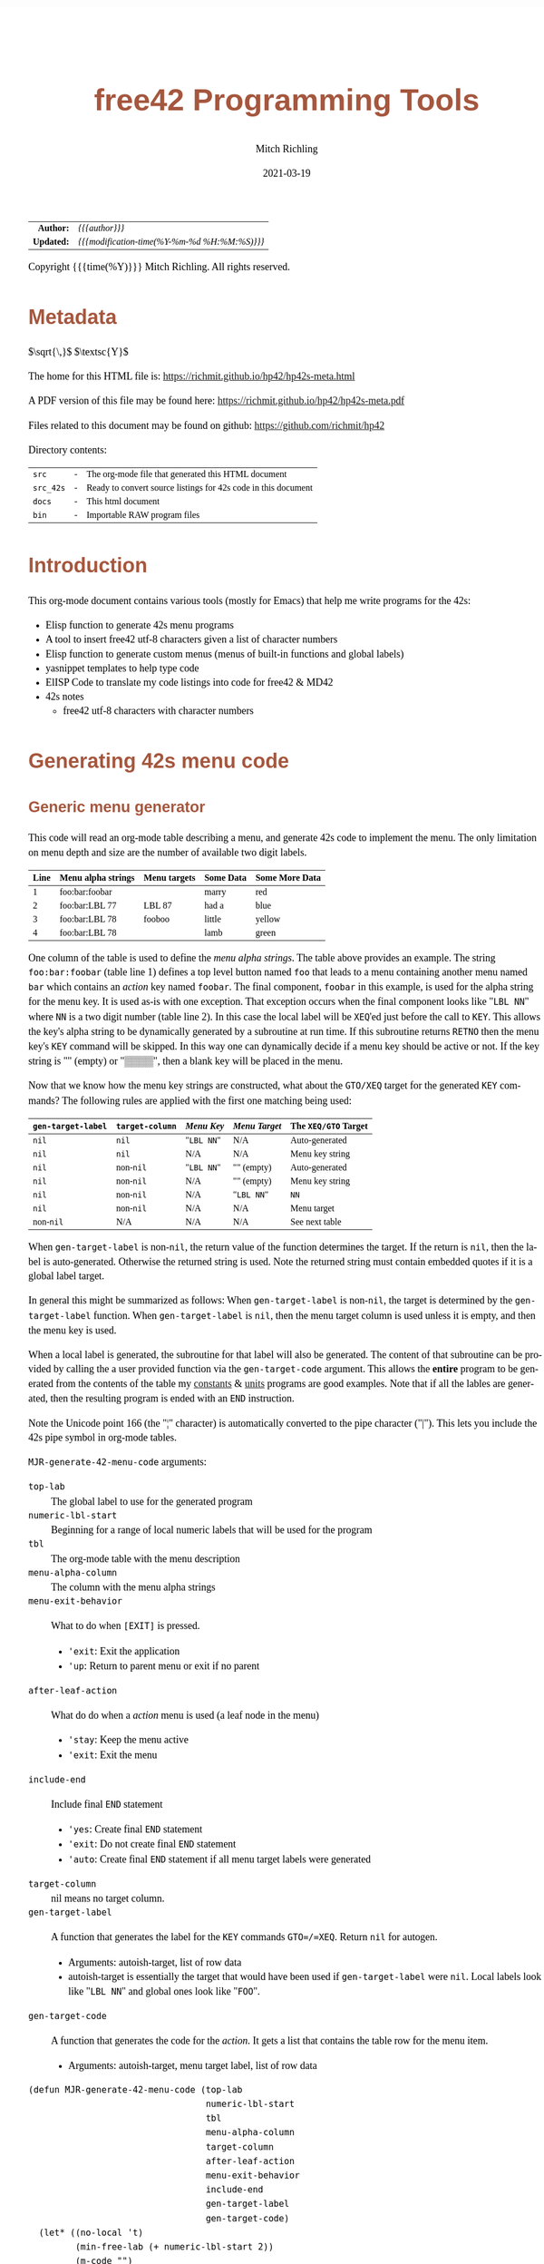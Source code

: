 # -*- Mode:Org; Coding:utf-8; fill-column:158 -*-
#+TITLE:       free42 Programming Tools
#+AUTHOR:      Mitch Richling
#+EMAIL:       http://www.mitchr.me/
#+DATE:        2021-03-19
#+DESCRIPTION: Random stuff to assist with free42/hp-42s/DM42 programing
#+LANGUAGE:    en
#+OPTIONS:     num:t toc:nil \n:nil @:t ::t |:t ^:nil -:t f:t *:t <:t skip:nil d:nil todo:t pri:nil H:5 p:t author:t html-scripts:nil
#+HTML_HEAD: <style>body { width: 95%; margin: 2% auto; font-size: 18px; line-height: 1.4em; font-family: Georgia, serif; color: black; background-color: white; }</style>
#+HTML_HEAD: <style>body { min-width: 500px; max-width: 1024px; }</style>
#+HTML_HEAD: <style>h1,h2,h3,h4,h5,h6 { color: #A5573E; line-height: 1em; font-family: Helvetica, sans-serif; }</style>
#+HTML_HEAD: <style>h1,h2,h3 { line-height: 1.4em; }</style>
#+HTML_HEAD: <style>h1.title { font-size: 3em; }</style>
#+HTML_HEAD: <style>h4,h5,h6 { font-size: 1em; }</style>
#+HTML_HEAD: <style>.org-src-container { border: 1px solid #ccc; box-shadow: 3px 3px 3px #eee; font-family: Lucida Console, monospace; font-size: 80%; margin: 0px; padding: 0px 0px; position: relative; }</style>
#+HTML_HEAD: <style>.org-src-container>pre { line-height: 1.2em; padding-top: 1.5em; margin: 0.5em; background-color: #404040; color: white; overflow: auto; }</style>
#+HTML_HEAD: <style>.org-src-container>pre:before { display: block; position: absolute; background-color: #b3b3b3; top: 0; right: 0; padding: 0 0.2em 0 0.4em; border-bottom-left-radius: 8px; border: 0; color: white; font-size: 100%; font-family: Helvetica, sans-serif;}</style>
#+HTML_HEAD: <style>pre.example { white-space: pre-wrap; white-space: -moz-pre-wrap; white-space: -o-pre-wrap; font-family: Lucida Console, monospace; font-size: 80%; background: #404040; color: white; display: block; padding: 0em; border: 2px solid black; }</style>
#+HTML_LINK_HOME: https://www.mitchr.me/
#+HTML_LINK_UP: https://richmit.github.io/hp42/
#+EXPORT_FILE_NAME: ../docs/hp42s-meta
#+LATEX_HEADER: \usepackage{extsizes} 
#+LATEX_HEADER: \usepackage[landscape,margin=0.5in]{geometry}
#+LATEX_HEADER: \usepackage{mathabx}
#+LATEX_HEADER: \usepackage{boisik}
#+LATEX_CLASS_OPTIONS: [letterpaper, 8pt]
#+LATEX_HEADER: \usepackage[utf8]{inputenc}
#+LATEX_HEADER: \DeclareUnicodeCharacter{028F}{\textsc{Y}}
#+LATEX_HEADER: \DeclareUnicodeCharacter{03A3}{$\Sigma$}
#+LATEX_HEADER: \DeclareUnicodeCharacter{03BC}{$\mu$}
#+LATEX_HEADER: \DeclareUnicodeCharacter{03C0}{\pi}
#+LATEX_HEADER: \DeclareUnicodeCharacter{1D07}{$\bagmember$}
#+LATEX_HEADER: \DeclareUnicodeCharacter{21B5}{$\dlsh$}
#+LATEX_HEADER: \DeclareUnicodeCharacter{221A}{\makebox[.5em]{$\sqrt{}$}}
#+LATEX_HEADER: \DeclareUnicodeCharacter{2221}{$\measuredangle$}
#+LATEX_HEADER: \DeclareUnicodeCharacter{222B}{$\int$}
#+LATEX_HEADER: \DeclareUnicodeCharacter{2260}{$\neq$}
#+LATEX_HEADER: \DeclareUnicodeCharacter{2264}{$\leq$}
#+LATEX_HEADER: \DeclareUnicodeCharacter{2265}{$\geq$}
#+LATEX_HEADER: \DeclareUnicodeCharacter{251C}{$\vdash$}
#+LATEX_HEADER: \DeclareUnicodeCharacter{2592}{$\square$}
#+LATEX_HEADER: \DeclareUnicodeCharacter{25B8}{$\blacktriangleright$}

#+ATTR_HTML: :border 2 solid #ccc :frame hsides :align center
|        <r> | <l>                                          |
|  *Author:* | /{{{author}}}/                               |
| *Updated:* | /{{{modification-time(%Y-%m-%d %H:%M:%S)}}}/ |
#+ATTR_HTML: :align center
Copyright {{{time(%Y)}}} Mitch Richling. All rights reserved.

#+TOC: headlines 5

#        #         #         #         #         #         #         #         #         #         #         #         #         #         #         #         #         #
#   00   #    10   #    20   #    30   #    40   #    50   #    60   #    70   #    80   #    90   #   100   #   110   #   120   #   130   #   140   #   150   #   160   #
# 234567890123456789012345678901234567890123456789012345678901234567890123456789012345678901234567890123456789012345678901234567890123456789012345678901234567890123456789
#        #         #         #         #         #         #         #         #         #         #         #         #         #         #         #         #         #
#        #         #         #         #         #         #         #         #         #         #         #         #         #         #         #         #         #

* Metadata

$\sqrt{\,}$
$\textsc{Y}$

The home for this HTML file is: https://richmit.github.io/hp42/hp42s-meta.html

A PDF version of this file may be found here: https://richmit.github.io/hp42/hp42s-meta.pdf

Files related to this document may be found on github: https://github.com/richmit/hp42

Directory contents:
#+ATTR_HTML: :border 0 :frame none :rules none :align center
   | =src=     | - | The org-mode file that generated this HTML document            |
   | =src_42s= | - | Ready to convert source listings for 42s code in this document |
   | =docs=    | - | This html document                                             |
   | =bin=     | - | Importable RAW program files                                   |

* Introduction
:PROPERTIES:
:CUSTOM_ID: introduction
:END:

This org-mode document contains various tools (mostly for Emacs) that help me write programs for the 42s:

   - Elisp function to generate 42s menu programs
   - A tool to insert free42 utf-8 characters given a list of character numbers
   - Elisp function to generate custom menus (menus of built-in functions and global labels)
   - yasnippet templates to help type code
   - ElISP Code to translate my code listings into code for free42 & MD42
   - 42s notes
     - free42 utf-8 characters with character numbers

* Generating 42s menu code
:PROPERTIES:
:CUSTOM_ID: menu-gen
:END:

** Generic menu generator

This code will read an org-mode table describing a menu, and generate 42s code to implement the menu.  The only limitation on menu depth and size are the
number of available two digit labels.  

#+ATTR_HTML: :align center
| Line | Menu alpha strings | Menu targets | Some Data | Some More Data |
|------+--------------------+--------------+-----------+----------------|
|    1 | foo:bar:foobar     |              | marry     | red            |
|    2 | foo:bar:LBL 77     | LBL 87       | had a     | blue           |
|    3 | foo:bar:LBL 78     | fooboo       | little    | yellow         |
|    4 | foo:bar:LBL 78     |              | lamb      | green          |


One column of the table is used to define the /menu alpha strings/. The table above provides an example.  The string =foo:bar:foobar= (table line 1)
defines a top level button named =foo= that leads to a menu containing another menu named =bar= which contains an /action/ key named =foobar=.  The final
component, =foobar= in this example, is used for the alpha string for the menu key.  It is used as-is with one exception.  That exception occurs when the
final component looks like "=LBL NN=" where =NN= is a two digit number (table line 2).  In this case the local label will be =XEQ='ed just before the call to
=KEY=.  This allows the key's alpha string to be dynamically generated by a subroutine at run time.  If this subroutine returns =RETNO= then the menu key's
=KEY= command will be skipped.  In this way one can dynamically decide if a menu key should be active or not.  If the key string is "" (empty) or "▒▒▒▒", then
a blank key will be placed in the menu.

Now that we know how the menu key strings are constructed, what about the =GTO/XEQ= target for the generated =KEY= commands?  The following
rules are applied with the first one matching being used:

#+ATTR_HTML: :align center
|--------------------+-----------------+------------+---------------+----------------------|
| =gen-target-label= | =target-column= | /Menu Key/ | /Menu Target/ | The =XEQ/GTO= Target |
|--------------------+-----------------+------------+---------------+----------------------|
| =nil=              | =nil=           | "=LBL NN=" | N/A           | Auto-generated       |
| =nil=              | =nil=           | N/A        | N/A           | Menu key string      |
|--------------------+-----------------+------------+---------------+----------------------|
| =nil=              | non-=nil=       | "=LBL NN=" | "" (empty)    | Auto-generated       |
| =nil=              | non-=nil=       | N/A        | "" (empty)    | Menu key string      |
| =nil=              | non-=nil=       | N/A        | "=LBL NN="    | =NN=                 |
| =nil=              | non-=nil=       | N/A        | N/A           | Menu target          |
|--------------------+-----------------+------------+---------------+----------------------|
| non-=nil=          | N/A             | N/A        | N/A           | See next table       |
|--------------------+-----------------+------------+---------------+----------------------|

When =gen-target-label= is non-=nil=, the return value of the function determines the target.  If the return is =nil=, then the label is auto-generated.
Otherwise the returned string is used.  Note the returned string must contain embedded quotes if it is a global label target.

In general this might be summarized as follows: When =gen-target-label= is non-=nil=, the target is determined by the =gen-target-label= function.  When
=gen-target-label= is =nil=, then the menu target column is used unless it is empty, and then the menu key is used.

When a local label is generated, the subroutine for that label will also be generated.  The content of that subroutine can be provided by calling the a user
provided function via the =gen-target-code= argument.  This allows the *entire* program to be generated from the contents of the table my [[https://richmit.github.io/hp42/cons.html][constants]] & [[https://richmit.github.io/hp42/unit.html][units]]
programs are good examples.  Note that if all the lables are generated, then the resulting program is ended with an =END= instruction.  

# This
# mode of operation supports an "litterate programming" methodology where one can /tangle/ code blocks in the org-document together to produce a complete
# program.

Note the Unicode point 166 (the "¦" character) is automatically converted to the pipe character ("|").  This lets you include the 42s pipe symbol in org-mode
tables.

=MJR-generate-42-menu-code= arguments:
 - =top-lab=                 :: The global label to use for the generated program
 - =numeric-lbl-start=       :: Beginning for a range of local numeric labels that will be used for the program
 - =tbl=                     :: The org-mode table with the menu description
 - =menu-alpha-column=                     :: The column with the menu alpha strings
 - =menu-exit-behavior=      :: What to do when =[EXIT]= is pressed.
    - ='exit=: Exit the application
    - ='up=: Return to parent menu or exit if no parent
 - =after-leaf-action=       :: What do do when a /action/ menu is used (a leaf node in the menu)
    - ='stay=: Keep the menu active
    - ='exit=: Exit the menu
 - =include-end=       :: Include final =END= statement
    - ='yes=: Create final =END= statement
    - ='exit=: Do not create final =END= statement
    - ='auto=: Create final =END= statement if all menu target labels were generated
 - =target-column=           :: nil means no target column.  
 - =gen-target-label=        :: A function that generates the label for the =KEY= commands =GTO=/=XEQ=.  Return =nil= for autogen.
   - Arguments: autoish-target, list of row data
   - autoish-target is essentially the target that would have been used if =gen-target-label= were =nil=.  Local labels look like "=LBL NN=" and global ones look like "=FOO=".
 - =gen-target-code=         :: A function that generates the code for the /action/.  It gets a list that contains the table row for the menu item.
   - Arguments: autoish-target, menu target label, list of row data

#+BEGIN_SRC elisp :results silent
(defun MJR-generate-42-menu-code (top-lab 
                                  numeric-lbl-start
                                  tbl
                                  menu-alpha-column
                                  target-column
                                  after-leaf-action
                                  menu-exit-behavior
                                  include-end
                                  gen-target-label
                                  gen-target-code)
  (let* ((no-local 't)
         (min-free-lab (+ numeric-lbl-start 2))
         (m-code "")
         (x-code ""))
    (cl-labels ((add-m-code (a) (setq m-code (concat m-code a "\n")))
                (add-x-code (a) (setq x-code (concat x-code a "\n")))
                (prc-mnu (menu)
                         (if (or (not (listp menu))
                                 (null (cdr menu)))
                             menu
                             (mapcar #'prc-mnu
                                     (append (list (car menu))
                                             (reverse
                                              (cl-reduce
                                               (lambda (result cur-elt)
                                                 (let ((last-elt (cl-first result)))
                                                   (if (and (listp last-elt)
                                                            (cdr last-elt)
                                                            (cdr cur-elt)
                                                            (string-equal (cl-first last-elt) (cl-first cur-elt)))
                                                       (progn (nconc (cl-first result) (list (cdr cur-elt)))
                                                              result)
                                                       (if (cdr cur-elt)
                                                           (append (list (list (cl-first cur-elt) (cdr cur-elt)))
                                                                   result)
                                                           (append (list (cl-first cur-elt))  result)))))
                                               (cdr menu)
                                               :initial-value ()))))))
                (gen-mnu (parent-lbl lbl menu)
                         (let* ((num-menu-keys (1- (length menu)))
                                (num-menu-page (ceiling (/ num-menu-keys 6.0)))
                                (page-labs     (cl-loop repeat num-menu-page
                                                        for i = lbl then min-free-lab
                                                        collect i
                                                        when (not (= i lbl))
                                                        do (cl-incf min-free-lab)))
                                (rec-key-labs     nil)
                                (rec-pag-labs     nil))
                           (if (= parent-lbl numeric-lbl-start)
                               (add-m-code (format "LBL \"%s\"" (cl-first menu))))
                           (cl-loop for mkey-elt in (cdr menu)
                                    for mkey-num from 0
                                    for page-num = (truncate (/ mkey-num 6))
                                    for page-key = (mod mkey-num 6)
                                    for mkey-str = (if (vectorp mkey-elt) (aref mkey-elt 0) (cl-first mkey-elt))
                                    for is-leaf  = (vectorp mkey-elt)
                                    for auto-trg = (and is-leaf 
                                                        (or (if target-column 
                                                                (let ((tmp (nth target-column (aref mkey-elt 1))))
                                                                  (if (not (string-empty-p tmp))
                                                                      tmp)))
                                                            (if (not (string-match-p "^LBL [0-9][0-9]$" mkey-str))
                                                                mkey-str)
                                                            ""))
                                    for mkey-trg = (and is-leaf
                                                        (if gen-target-label
                                                            (funcall gen-target-label auto-trg (aref mkey-elt 1))
                                                            (and (not (string-empty-p auto-trg))
                                                                 (if (string-match-p "^LBL [0-9][0-9]$" auto-trg)
                                                                     (substring auto-trg 4)
                                                                     (format "\"%s\"" auto-trg)))))
                                    ;;do (print (format "mkey-str: %s    auto-trg: %s    mkey-trg: %s" mkey-str auto-trg mkey-trg))
                                    when (= page-key 0)
                                    do (progn (add-m-code (format "LBL %02d            @@@@ Page %d of menu %s"
                                                                   (nth page-num page-labs)
                                                                   (1+ page-num)
                                                                   (cl-first menu)))
                                              (add-m-code "CLMENU"))
                                    when (not (or (string-empty-p mkey-str) (string-equal mkey-str "▒▒▒▒")))
                                    do (progn (if (string-match-p "^LBL [0-9][0-9]$" mkey-str)
                                                  (progn (add-m-code (format "XEQ %s" (substring mkey-str 4)))
                                                         (setq no-local nil))
                                                  (add-m-code (format "\"%s\"" mkey-str)))
                                              (if (or (not is-leaf) (not mkey-trg))
                                                  (add-m-code (format "KEY %d %s %02d" 
                                                                       (1+ page-key) 
                                                                       (if is-leaf "XEQ" "GTO") 
                                                                       min-free-lab))
                                                  (progn 
                                                    (add-m-code (format "KEY %d XEQ %s" (1+ page-key) mkey-trg))
                                                    (setq no-local nil)))
                                              (if (and (not mkey-trg) is-leaf)
                                                  (progn (add-x-code (format 
                                                                      "LBL %02d    @@@@ Action for menu key %s" 
                                                                      min-free-lab
                                                                      mkey-str))
                                                         (if gen-target-code 
                                                             (add-x-code (funcall gen-target-code
                                                                                  auto-trg 
                                                                                  mkey-trg
                                                                                  (aref mkey-elt 1)))
                                                             (add-x-code (format "@@@@ TODO: Code for %s!" 
                                                                                  mkey-str)))
                                                         (add-x-code "RTN")))
                                              (push min-free-lab rec-key-labs)
                                              (if (not mkey-trg)
                                                  (cl-incf min-free-lab))
                                              (push (nth page-num page-labs) rec-pag-labs))
                                    when (or (= page-key 5) (= mkey-num (1- num-menu-keys)))
                                    do (progn (if (< 1 num-menu-page)
                                                  (progn (add-m-code (format "KEY 7 GTO %02d" 
                                                                              (nth (mod (1- page-num) 
                                                                                        num-menu-page) 
                                                                                   page-labs)))
                                                         (add-m-code (format "KEY 8 GTO %02d"
                                                                              (nth (mod (1+ page-num) 
                                                                                        num-menu-page) 
                                                                                   page-labs)))))
                                              (if (string-equal menu-exit-behavior "up")
                                                  (add-m-code (format "KEY 9 GTO %02d" parent-lbl))
                                                  (add-m-code (format "KEY 9 GTO %02d" 0)))
                                              (add-m-code "MENU")
                                              (add-m-code "STOP")
                                              (if (string-equal after-leaf-action "stay")
                                                  (add-m-code (format "GTO %02d" (nth page-num page-labs)))
                                                  (add-m-code (format "GTO %02d" 0)))))
                           (cl-loop for mkey-elt in (cdr menu)
                                    for m-lab in (reverse rec-key-labs)
                                    for p-lab in (reverse rec-pag-labs)
                                    when (listp mkey-elt)
                                    do (gen-mnu p-lab m-lab mkey-elt)))))
      (gen-mnu numeric-lbl-start 
               (1+ numeric-lbl-start)
               (prc-mnu (append (list top-lab) (cl-loop for row in tbl
                                                        for row-strs = (mapcar (lambda (x) (replace-regexp-in-string "¦" "|" (format "%s" x)  't 't)) 
                                                                               row)
                                                        for n from 0
                                                        for menu-parts = (split-string 
                                                                          (nth menu-alpha-column row-strs) 
                                                                          ":")
                                                        do (setf (car (last menu-parts))
                                                                 (vector (car (last menu-parts)) row-strs))
                                                        collect menu-parts))))
      (add-m-code (format "LBL %02d @@@@ Application Exit" numeric-lbl-start))
      (add-m-code "EXITALL")
      (add-m-code "RTN") 
      (if (< 100 min-free-lab)
          (error "ERROR: Too many local labels: %d" min-free-lab)))
    (princ (format "%s (ref:%s)\n" (make-string 80 ?@)  top-lab))
    (princ (format "@@@@ DSC: Auto-generated menu program\n"))
    (princ m-code)
    (princ x-code)
    (princ (format "@@@@ Free labels start at: %d\n" min-free-lab))
    (if (or (string-equal include-end "yes") (and (string-equal include-end "auto") no-local))
        (princ "END"))))
#+END_SRC

** For CUSTOM-type Menus

These functions are useful for CUSTOM-type menus -- that is menus that call other programs or built in functions.  I use this as a way to add hierarchy to the
built in CUSTOM menu.  Example:

#+ATTR_HTML: :align center
| Menu   | Prog |
|--------+------|
| LN     |      |
| log    | LOG  |
| MYPROG |      |

In the first line "=LN=" is the menu name and function called.  In the second line "=log=" is the menu name, and "=LOG=" is the function called.  In the third
line "=MYPROG=" is the name of a program -- the code below figures out if a thing is a built in function or a program and uses =XEQ= for programs.  Note that
I may have missed a built in function, so you may have to add one to the list. ;)

If the menu is of the for "LBL NN", then it will be =XEQ='ed to get the menu label.  If the prog is of the form "LBL NN", then it will be =XEQ='ed directly.
If any menu or prog is a label, then an =END= will not be generated at the end of the listing -- this allows one to put the local subroutines later in
the org-mode file and the whole thing will then be tangled together into one program.

#+BEGIN_SRC elisp :results silent
(defun MJR-is-42-builtin (astring) (cl-position astring 
                                                '("%" "%CH" "+" "+/-" "-" "1/X" "10↑X" "ABS" "ACOS" "ACOSH" "ADV" "AGRAPH" "AIP" "ALENG" "ALL" "ALLΣ" "AND" "AOFF" "AON"
                                                  "ARCL" "AROT" "ASHF" "ASIN" "ASINH" "ASSIGN" "ASTO" "ATAN" "ATANH" "ATOX" "AVIEW" "BASE+" "BASE+/-" "BASE-" "BASE×"
                                                  "BASE÷" "BEEP" "BEST" "BINM" "BIT?"  "BIT?"  "CF" "CLA" "CLD" "CLKEYS" "CLLCD" "CLMENU" "CLP" "CLRG" "CLST" "CLV"
                                                  "CLX" "CLΣ" "COMB" "COMPLEX" "CORR" "COS" "COSH" "CPX?"  "CPXRES" "CROSS" "CUSTOM" "DECM" "DEG" "DELAY" "DELR"
                                                  "DET" "DIM" "DIM?"  "DOT" "DSE" "EDIT" "EDITN" "END" "ENG" "ENTER" "EXITALL" "EXPF" "E↑X" "E↑X-1" "FC?"  "FC?C"
                                                  "FCSTX" "FCSTY" "FIX" "FNRM" "FP" "FS?"  "FS?C" "FUNC" "GAMMA" "GETKEY" "GETM" "GRAD" "GROW" "GTO" "HEXM" "HMS+"
                                                  "HMS-" "I+" "I-" "INDEX" "INPUT" "INSR" "INTEG" "INVRT" "IP" "ISG" "J+" "J-" "KEY" "KEYASN" "L4STK" "LASTX" "LBL"
                                                  "LCLBL" "LINF" "LINΣ" "LN" "LN1+X" "LOG" "LOGF" "LSTO" "MAN" "MAT?"  "MEAN" "MENU" "MOD" "MVAR" "N!"  "NEWMAT"
                                                  "NOP" "NORM" "NOT" "OCTM" "OFF" "OLD" "ON" "OR" "PERM" "PGMINT" "PGMSLV" "PIXEL" "POLAR" "POSA" "PRA" "PRLCD"
                                                  "PROFF" "PROMPT" "PRON" "PRSTK" "PRUSR" "PRV" "PRX" "PRΣ" "PSE" "PUTM" "PWRF" "R<>R" "RAD" "RAN" "RCL" "RCL+"
                                                  "RCL-" "RCLEL" "RCLIJ" "RCL×" "RCL÷" "RDX," "RDX."  "REAL?"  "REALRES" "RECT" "RND" "RNRM" "ROTXY" "RSUM" "RTN"
                                                  "RTNERR" "RTNYES" "RTNNO" "R↑" "R↓" "SCI" "SDEV" "SEED" "SF" "SIGN" "SIN" "SINH" "SIZE" "SLOPE" "SOLVE" "SQRT"
                                                  "STO" "STO+" "STO-" "STOEL" "STOIJ" "STOP" "STO×" "STO÷" "STR?"  "SUM" "TAN" "TANH" "TONE" "TRACE" "TRANS" "UVEC"
                                                  "VARMENU" "VIEW" "WMEAN" "WRAP" "WSIZE?"  "X<0?"  "X<>" "X<>Y" "X<Y?"  "X=0?"  "X=Y?"  "X>0?"  "X>Y?"  "XEQ" "XTOA"
                                                  "X↑2" "X≠0?"  "X≠Y?"  "X≤0?"  "X≤Y?"  "X≥0?"  "X≥Y?"  "X≥Y?"  "YINT" "Y↑X" "[FIND]" "[MAX]" "[MIN]" "×" "÷" "Σ+"
                                                  "Σ-" "ΣREG" "ΣREG?"  "←" "↑" "→" "→DEC" "→DEG" "→HMS" "→HR" "→OCT" "→POL" "→RAD" "→REC" "↓" "DDAYS" "DOW" "CLK12"
                                                  "CLK24" "DMY" "MDY" "YMD" "DATE" "TIME" "DATE+" "PI" "WSIZE" "BSIGNED" "BWRAP" "XOR")
                                                :test #'string-equal))

(defun MJR-custom-gen-lab (atrg row) (if (not (MJR-is-42-builtin atrg))
                                         (if (string-match-p "^LBL [0-9][0-9]$" atrg)
                                             (substring auto-trg 4)
                                             (message "\"%s\"" atrg))))

(defun MJR-custom-gen-sub (atrg target row) (message "%s" atrg))
#+END_SRC

** Always generate local lables

This function is handy when you want to always generate local labels.

#+BEGIN_SRC elisp :results silent
(defun MJR-local-only-gen-lab (atrg row) nil)
#+END_SRC

** Test Table For =MJR-generate-42-menu-code=                                                          :noexport:

#+ATTR_HTML: :align center
#+NAME: menu
| Menu 1   | Menu 2 | Targ | Data 1 | Data 2 | Menu 2   |
|----------+--------+------+--------+--------+----------|
| a        | a      |      |      1 | A      | A        |
| TAN      | TAN    |      |      2 | B      | B        |
| TAN      | TAN    | COS  |   3.14 | B      | B        |
| c:d      | c:d    |      |      3 | D      | C:D      |
| c:e      | c:e    |      |      4 | E      | C:D      |
| c:f:     | c:f:   |      |      5 | G      | C:F:     |
| c:f:h    | c:f:h  |      |      6 | H      | C:F:H    |
| i        | i      |      |      7 | I      | I        |
| j        | j      |      |      8 | I      | J        |
| n:LBL 89 | n:m    |      |     12 | N      | N:LBL 79 |
| LBL 88   | p      |      |     13 | O      | LBL 73   |

#+BEGIN_SRC elisp :var tbl=menu :colnames y :results output verbatum :wrap "src hp42s :eval never :tangle no"
(MJR-generate-42-menu-code "PROG_NAME" 0 tbl 1 nil 'stay 'up 'auto #'MJR-local-only-gen-lab nil)
#+END_SRC

#+RESULTS:
#+begin_src hp42s :eval never :tangle no
@@@@@@@@@@@@@@@@@@@@@@@@@@@@@@@@@@@@@@@@@@@@@@@@@@@@@@@@@@@@@@@@@@@@@@@@@@@@@@@@ (ref:PROG_NAME)
@@@@ DSC: Auto-generated menu program
LBL "PROG_NAME"
LBL 01            @@@@ Page 1 of menu PROG_NAME
CLMENU
"a"
KEY 1 XEQ 03
"TAN"
KEY 2 XEQ 04
"TAN"
KEY 3 XEQ 05
"c"
KEY 4 GTO 06
"i"
KEY 5 XEQ 07
"j"
KEY 6 XEQ 08
KEY 7 GTO 02
KEY 8 GTO 02
KEY 9 GTO 00
MENU
STOP
GTO 01
LBL 02            @@@@ Page 2 of menu PROG_NAME
CLMENU
"n"
KEY 1 GTO 09
"p"
KEY 2 XEQ 10
KEY 7 GTO 01
KEY 8 GTO 01
KEY 9 GTO 00
MENU
STOP
GTO 02
LBL 06            @@@@ Page 1 of menu c
CLMENU
"d"
KEY 1 XEQ 11
"e"
KEY 2 XEQ 12
"f"
KEY 3 GTO 13
KEY 9 GTO 01
MENU
STOP
GTO 06
LBL 13            @@@@ Page 1 of menu f
CLMENU
"h"
KEY 2 XEQ 14
KEY 9 GTO 06
MENU
STOP
GTO 13
LBL 09            @@@@ Page 1 of menu n
CLMENU
"m"
KEY 1 XEQ 15
KEY 9 GTO 02
MENU
STOP
GTO 09
LBL 00 @@@@ Application Exit
EXITALL
RTN
LBL 03    @@@@ Action for menu key a
@@@@ TODO: Code for a!
RTN
LBL 04    @@@@ Action for menu key TAN
@@@@ TODO: Code for TAN!
RTN
LBL 05    @@@@ Action for menu key TAN
@@@@ TODO: Code for TAN!
RTN
LBL 07    @@@@ Action for menu key i
@@@@ TODO: Code for i!
RTN
LBL 08    @@@@ Action for menu key j
@@@@ TODO: Code for j!
RTN
LBL 10    @@@@ Action for menu key p
@@@@ TODO: Code for p!
RTN
LBL 11    @@@@ Action for menu key d
@@@@ TODO: Code for d!
RTN
LBL 12    @@@@ Action for menu key e
@@@@ TODO: Code for e!
RTN
LBL 14    @@@@ Action for menu key h
@@@@ TODO: Code for h!
RTN
LBL 15    @@@@ Action for menu key m
@@@@ TODO: Code for m!
RTN
@@@@ Free labels start at: 16
END
#+end_src

* Emacs Helper Stuff

** Emacs function to insert charcters given a list of character codes

#+BEGIN_SRC elisp :results silent
(defun MJR-ins42char (charn)
  "Insert free42 character at point."
  (interactive "sCharacter Number(s): ")
  (if charn
      (cl-loop for c in (split-string charn)
               do (insert (nth (eval (car (read-from-string c))) '("÷" "×" "√"  "∫" "▒" "Σ" "▸" "π" "¿" "≤"  "[LF]" "≥"     "≠"  "↵" "↓" "→"
                                                                   ;; CHAR 30 & CHAR 4 are the same unicode.  How to put 30 in a string?
                                                                   "←" "μ" "£"  "°" "Å" "Ñ" "Ä" "∡" "ᴇ" "Æ"  "…"    "[ESC]" "Ö"  "Ü" "▒" "•"  
                                                                   " " "!" "\"" "#" "$" "%" "&" "'" "(" ")"  "*"    "+"     ","  "-" "." "/"
                                                                   "0" "1" "2"  "3" "4" "5" "6" "7" "8" "9"  ":"    ";"     "<"  "=" ">" "?"
                                                                   "@" "A" "B"  "C" "D" "E" "F" "G" "H" "I"  "J"    "K"     "L"  "M" "N" "O"
                                                                   "P" "Q" "R"  "S" "T" "U" "V" "W" "X" "Y"  "Z"    "["     "\\" "]" "↑" "_"
                                                                   "`" "a" "b"  "c" "d" "e" "f" "g" "h" "i"  "j"    "k"     "l"  "m" "n" "o"
                                                                   "p" "q" "r"  "s" "t" "u" "v" "w" "x" "y"  "z"    "{"     "|"  "}" "~" "├"
                                                                   ":" "ʏ"))))))
#+END_SRC

** Emacs Mode for 42s Code

This isn't really a proper mode for 42s code.  Just a quick hack with =define-generic-mode= to get some syntax highlighting -- which doesn't fully work as
some of the characters in keywords are recognized as punctuation.  Still it makes listings a little better.  Someday I may take the time to write a real mode,
but this works for now.

#+BEGIN_SRC elisp :results silent
(define-generic-mode 'hp42s-mode
                     '("@@@@" "@@##" "@NM@")
                     '("%" "%CH" "+" "+/-" "-" "1/X" "10↑X" "ABS" "ACOS" "ACOSH" "ADV" "AGRAPH" "AIP" "ALENG" "ALL" "ALLΣ" "AND" "AOFF" "AON" "ARCL" "AROT" "ASHF" 
                       "ASIN" "ASINH" "ASSIGN" "ASTO" "ATAN" "ATANH" "ATOX" "AVIEW" "BASE+" "BASE+/-" "BASE-" "BASE×" "BASE÷" "BEEP" "BEST" "BINM" "BIT" "BIT"
                       "CF" "CLA" "CLD" "CLKEYS" "CLLCD" "CLMENU" "CLP" "CLRG" "CLST" "CLV" "CLX" "CLΣ" "COMB" "COMPLEX" "CORR" "COS" "COSH" "CPX" "CPXRES"
                       "CROSS" "CUSTOM" "DECM" "DEG" "DELAY" "DELR" "DET" "DIM" "DIM" "DOT" "DSE" "EDIT" "EDITN" "END" "ENG" "ENTER" "EXITALL" "EXPF" "E↑X"
                       "E↑X-1" "FC" "FC?C" "FCSTX" "FCSTY" "FIX" "FNRM" "FP" "FS" "FS?C" "FUNC" "GAMMA" "GETKEY" "GETM" "GRAD" "GROW" "GTO" "HEXM" "HMS+"
                       "HMS-" "I+" "I-" "INDEX" "INPUT" "INSR" "INTEG" "INVRT" "IP" "ISG" "J+" "J-" "KEY" "KEYASN" "L4STK" "LASTX" "LBL" "LCLBL" "LINF" "LINΣ"
                       "LN" "LN1+X" "LOG" "LOGF" "LSTO" "MAN" "MAT" "MEAN" "MENU" "MOD" "MVAR" "N!"  "NEWMAT" "NOP" "NORM" "NOT" "OCTM" "OFF" "OLD" "ON" "OR"
                       "PERM" "PGMINT" "PGMSLV" "PIXEL" "POLAR" "POSA" "PRA" "PRLCD" "PROFF" "PROMPT" "PRON" "PRSTK" "PRUSR" "PRV" "PRX" "PRΣ" "PSE" "PUTM"
                       "PWRF" "R<>R" "RAD" "RAN" "RCL" "RCL+" "RCL-" "RCLEL" "RCLIJ" "RCL×" "RCL÷" "RDX," "RDX."  "REAL" "REALRES" "RECT" "RND" "RNRM" "ROTXY"
                       "RSUM" "RTN" "RTNERR" "R↑" "R↓" "SCI" "SDEV" "SEED" "SF" "SIGN" "SIN" "SINH" "SIZE" "SLOPE" "SOLVE" "SQRT" "STO" "STO+" "STO-" "STOEL"
                       "STOIJ" "STOP" "STO×" "STO÷" "STR" "SUM" "TAN" "TANH" "TONE" "TRACE" "TRANS" "UVEC" "VARMENU" "VIEW" "WMEAN" "WRAP" "WSIZE" "X<0" "X<>"
                       "X<>Y" "X<Y" "X=0" "X=0" "X=Y" "X>0" "X>Y" "XEQ" "XTOA" "X↑2" "X≠0" "X≠Y" "X≤0" "X≤Y" "X≥0" "X≥Y" "X≥Y" "YINT" "Y↑X" "[FIND]" "[MAX]"
                       "[MIN]" "×" "÷" "Σ+" "Σ-" "ΣREG" "ΣREG" "←" "↑" "→" "→DEC" "→DEG" "→HMS" "→HR" "→OCT" "→POL" "→RAD" "→REC" "↓" "DDAYS" "DOW" "CLK12"
                       "CLK24" "DMY" "MDY" "YMD" "DATE" "TIME" "ADATE" "ATIME" "DATE+" "XEQ IND ST" "XEQ IND" "GTO IND" "GTO IND ST" "STO IND ST" "STO+ IND ST"
                       "STO- IND ST" "STOEL IND ST" "STOIJ IND ST" "STOP IND ST" "STO× IND ST" "STO÷ IND ST" "STO ST" "STO+ ST" "STO- ST" "STOEL ST" "STOIJ ST"
                       "STOP ST" "STO× ST" "STO÷ ST" "RCL IND ST" "RCL+ IND ST" "RCL- IND ST" "RCLEL IND ST" "RCLIJ IND ST" "RCL× IND ST" "RCL÷ IND ST" "RCL
                       ST" "RCL+ ST" "RCL- ST" "RCLEL ST" "RCLIJ ST" "RCL× ST" "RCL÷ ST" "RTNNO" "RTNYES" "PI")
                     '(("@@## REQ:.*" . font-lock-preprocessor-face)) ;; Not sure why this is broken.
                     '(".42s\\'")
                     nil
                     "Major mode for editing HP-42s programs")
#+END_SRC

** yas templates

#+BEGIN_SRC sh :results output verbatum :wrap "src snippet :eval never"
echo ''
for f in ~/core/yasnippet/hp42s-mode/*; do cat $f; echo ''; done
#+END_SRC

#+RESULTS:
#+begin_src snippet :eval never

# -*- mode: snippet -*-
# name: if-then-end
# key: if
# --
...?   @@@@ IF-BEGIN ($1/${1:$(format "%02d" (+ 1 (string-to-number yas-text)))})
GTO ${1:1$(format "%02d" (string-to-number yas-text))}
GTO ${1:$(format "%02d" (+ 1 (string-to-number yas-text)))}
LBL $1 @@@@ IF-THEN ($1/${1:$(format "%02d" (+ 1 (string-to-number yas-text)))})
@@@@ True Code ($1/${1:$(format "%02d" (+ 1 (string-to-number yas-text)))})
LBL ${1:$(format "%02d" (+ 1 (string-to-number yas-text)))} @@@@ IF-END ($1/${1:$(format "%02d" (+ 1 (string-to-number yas-text)))})

# -*- mode: snippet -*-
# name: if-then-else-end
# key: ife
# --
...?   @@@@ IF-BEGIN ($1/${1:$(format "%02d" (+ 1 (string-to-number yas-text)))}/${1:$(format "%02d" (+ 2 (string-to-number yas-text)))})
GTO ${1:1$(format "%02d" (string-to-number yas-text))}
GTO ${1:$(format "%02d" (+ 1 (string-to-number yas-text)))}
LBL $1 @@@@ IF-THEN ($1/${1:$(format "%02d" (+ 1 (string-to-number yas-text)))}/${1:$(format "%02d" (+ 2 (string-to-number yas-text)))})
@@@@ True Code ($1/${1:$(format "%02d" (+ 1 (string-to-number yas-text)))}/${1:$(format "%02d" (+ 2 (string-to-number yas-text)))})
GTO ${1:$(format "%02d" (+ 2 (string-to-number yas-text)))}
LBL ${1:$(format "%02d" (+ 1 (string-to-number yas-text)))} @@@@ IF-ELSE ($1/${1:$(format "%02d" (+ 1 (string-to-number yas-text)))}/${1:$(format "%02d" (+ 2 (string-to-number yas-text)))})
@@@@ False Code ($1/${1:$(format "%02d" (+ 1 (string-to-number yas-text)))}/${1:$(format "%02d" (+ 2 (string-to-number yas-text)))})
LBL ${1:$(format "%02d" (+ 2 (string-to-number yas-text)))} @@@@ IF-END ($1/${1:$(format "%02d" (+ 1 (string-to-number yas-text)))}/${1:$(format "%02d" (+ 2 (string-to-number yas-text)))})

# -*- mode: snippet -*-
# name: if-not-then-end
# key: ifn
# --
...?   @@@@ IF-NOT-BEGIN ($1)
GTO ${1:1$(format "%02d" (string-to-number yas-text))}
@@@@ False Code ($1)
LBL $1 @@@@ IF-NOT-END ($1)

# -*- mode: snippet -*-
# name: if-then-end-return
# key: ifr
# --
...?      @@@@ IF-BEGIN ($1)
GTO ${1:1$(format "%02d" (string-to-number yas-text))}    @@@@ IF-FALSE-BEGIN ($1)
@@@@ False Code ($1)
RTN       @@@@ IF-FALSE-END ($1)
LBL $1    @@@@ IF-TRUE-BEGIN ($1)
@@@@ True Code ($1)
RTN       @@@@ IF-TRUE-END ($1)

#+end_src

** Export & Tangle from dired

This will export to HTML and tangle all marked files in a dired buffer.

#+begin_src elisp :results silent :eval never
(defun MJR-dired-org-export (execute-blocks tangle-blocks export-html export-pdf)
  "Evaluate all code blocks, export to HTML, and tangle current file or all marked files in dired-mode"
  (interactive (if (null current-prefix-arg)
                   (list (y-or-n-p "Evaluate all blocks?")
                         (y-or-n-p "Tangle all blocks?")
                         (y-or-n-p "Export to HTML?")
                         (y-or-n-p "Export to PDF via LaTeX?"))
                   (list 't 't 't)))
  (if (not (equal major-mode 'dired-mode))
      (message "MJR-dired-org-to-html-and-code: ERROR: Not in dired mode!!")
      (let ((marked-files (dired-get-marked-files)))
        (if (null marked-files)
            (message "MJR-dired-org-to-html-and-code: ERROR: No marked files!!")
            (mapc (lambda (f)
                    (with-current-buffer (find-file-noselect f)
                      (if execute-blocks (MJR-org-babel-execute-buffer))
                      (if tangle-blocks (org-babel-tangle))
                      (if export-html (org-html-export-to-html))
                      (if export-pdf (org-latex-export-to-pdf))))
                  marked-files)))
            (message "dired-get-marked-files: Complete!")))
#+end_src

Note the previous block is set =:eval never= because I keep this function in my =.emacs= file, and thus don't need to evaluate it to get it into my personal
environment.

* Prepare Code For Conversion

I include comments like =@@##= that I use like compiler directives in C.  They provide a way to remove lines of code that are incompatible or unnecessary for
the target version of free42.  It's a bit of a hack, but it lets me maintain one program for diff-rent versions of free42.  When I "tangle" an =org-mode= buffer,
the code is automatically filtered for the selected version of free42 (set via =MJR-target-free42-version=).

#+ATTR_HTML: :border 2 :frame box :rules all :align center
|------------------------+---------------|
| DM42 Version           | Target Free42 |
|------------------------+---------------|
| DMCP 3.21 / DM42 v3.18 |         3.0.2 |
| DMCP-3.20 / DM42-3.17  |        2.5.20 |
| DMCP-3.20 / DM42-3.16  |        2.5.20 |
| DMCP 3.18 / DM42 v3.15 |        2.5.16 |
|------------------------+---------------|

This function cleans up tangled (C-c C-v t) code so that it can be cleanly pasted into free42.

#+BEGIN_SRC elisp :results output silent
(defvar MJR-target-free42-version nil)
(setq MJR-target-free42-version "3.0.2")

(defun MJR-process-tangled-42s-code ()
  "Prepare tangled hp42s code for upload"
  (interactive)
  (let ((zap-loc-too-new 0)
        (zap-loc-too-old 0))
  ;; Remove code requireing a newer version of free42 than our target
  (goto-char (point-min))
  (while (re-search-forward "^.*@@## REQ:free42>=\\([0-9.]+\\) *$" nil t)
    (if (and MJR-target-free42-version (version< MJR-target-free42-version (match-string 1)))
        (progn (cl-incf zap-loc-too-new)
               (replace-match ""))))
  ;; Remove code only needed for an older version of free42 than our target
  (goto-char (point-min))
  (while (re-search-forward "^.*@@## REQ:free42<\\([0-9.]+\\) *$" nil t)
    (if (and MJR-target-free42-version (version<= MJR-target-free42-version (match-string 1)))
        (progn (cl-incf zap-loc-too-old)
               (replace-match ""))))
  ;; Zap comments
  (goto-char (point-min))
  (while (re-search-forward "\\(@@@@\\|@@##\\).*$" nil t)
    (replace-match ""))
  ;; Zap trailing whitespace
  (goto-char (point-min))
  (while (re-search-forward "  *$" nil t)
    (replace-match ""))
  ;; Zap blank lines
  (goto-char (point-min))  
  (flush-lines "^[[:space:]]*$")
  ;; Add lines after END commands
  (goto-char (point-min))
  (while (re-search-forward "^END$" nil t)
    (replace-match "END\n"))
  ;; Save the buffer
  (if (buffer-file-name)
      (save-buffer))
  ;; Report our status
  (if MJR-target-free42-version
      (message "MJR-process-tangled-42s-code (%s): Tangle complete. Zapped %d loc too old, and %d loc too new." (buffer-name) zap-loc-too-old zap-loc-too-new)
      (message "MJR-process-tangled-42s-code (%s): Tangle complete. MJR-target-free42-version not set." (buffer-name) zap-loc-too-old zap-loc-too-new))
  ))
#+END_SRC

The above function must be added to the tangle-hook like this:

#+BEGIN_SRC elisp :results output silent
(add-hook 'org-babel-post-tangle-hook 'MJR-process-tangled-42s-code)
#+END_SRC

* Prepare Marked Region for Code Conversion

#+BEGIN_SRC elisp :results output silent
(defun MJR-copy-42s-code-in-region ()
  "Copy region and prepare it for paste into free42"
  (interactive)
  (let ((pmin (min (point) (mark)))
        (pmax (max (point) (mark))))
    (if (< pmin pmax)
        (progn (kill-ring-save (min (point) (mark)) (max (point) (mark)))
               (with-temp-buffer  (yank)
                                  (MJR-process-tangled-42s-code)
                                  (kill-ring-save (point-min) (point-max)))))))
#+END_SRC

* Tangle & Load Tangled File

#+BEGIN_SRC elisp :results output silent
(defun MJR-tangle-and-load ()
  "Tangles current file and attempts to load the tangled file.
The tangled file is determiend by looking backward for a :tangle argument."
  (interactive)
  (save-excursion (org-babel-tangle)
                  (if (re-search-backward ":tangle[[:blank:]]+\\([^[:blank:]]+.hp42s\\)$" nil t)
                      (let ((file-name (match-string 1)))
                        (if (or (string-equal "yes" file-name) (string-equal "no" file-name))
                            (message "No explicit tangle file specified")
                            (find-file file-name))))))
#+END_SRC

* free42 Notes
** Character Set

#+BEGIN_SRC text :eval never
   0 ÷
   1 ×
   2 √
   3 ∫
   4 ▒
   5 Σ
   6 ▸
   7 π
   8 ¿
   9 ≤
  10 [LF]
  11 ≥
  12 ≠
  13 ↵
  14 ↓
  15 →
  16 ←
  17 μ
  18 £
  19 °
  20 Å
  21 Ñ
  22 Ä
  23 ∡
  24 ᴇ
  25 Æ
  26 …
  27 [ESC]
  28 Ö
  29 Ü
  30 ▒
  31 •
  32 [SPACE]
  33 !
  34 "
  35 #
  36 $
  37 %
  38 &
  39 '
  40 (
  41 )
  42 *
  43 +
  44 ,
  45 -
  46 .
  47 /
  48 0
  49 1
  50 2
  51 3
  52 4
  53 5
  54 6
  55 7
  56 8
  57 9
  58 :
  59 ;
  60 <
  61 =
  62 >
  63 ?
  64 @
  65 A
  66 B
  67 C
  68 D
  69 E
  70 F
  71 G
  72 H
  73 I
  74 J
  75 K
  76 L
  77 M
  78 N
  79 O
  80 P
  81 Q
  82 R
  83 S
  84 T
  85 U
  86 V
  87 W
  88 X
  89 Y
  90 Z
  91 [
  92 \
  93 ]
  94 ↑
  95 _
  96 `
  97 a
  98 b
  99 c
 100 d
 101 e
 102 f
 103 g
 104 h
 105 i
 106 j
 107 k
 108 l
 109 m
 110 n
 111 o
 112 p
 113 q
 114 r
 115 s
 116 t
 117 u
 118 v
 119 w
 120 x
 121 y
 122 z
 123 {
 124 |
 125 }
 126 ~
 127 ├
 128 :
 129 ʏ
#+END_SRC

** Date format

#+ATTR_HTML: :align center
| Flag 67 | Flag 31 | Mode |
|---------+---------+------|
| Set     | N/A     | Y.MD |
| Clear   | Clear   | M.DY |
| Clear   | Set     | D.MY |

** Stats registers

| Register   | Contents |
|------------+----------|
| ΣREG? +  0 | Σx       |
| ΣREG? +  1 | Σx^2     |
| ΣREG? +  2 | Σy       |
| ΣREG? +  3 | Σy^2     |
| ΣREG? +  4 | Σxy      |
| ΣREG? +  5 | n        |
| ΣREG? +  6 | Σlnx     |
| ΣREG? +  7 | Σ(lnx)^2 |
| ΣREG? +  8 | Σlny     |
| ΣREG? +  9 | Σ(lny)^2 |
| ΣREG? + 10 | Σlnxlny  |
| ΣREG? + 11 | Σxlny    |
| ΣREG? + 12 | Σylnx    |

* DM 42 Notes

** Display

GrMod is a read write variable.
   - 0 = standard HP-42S resolution 131x16
   - 2 = DM42 full resolution 200x120
   - 3 = DM42 full resolution 400x240

ResX & ResY are read only variables that have the display resolution

* WORKING                                                          :noexport:

#+BEGIN_SRC text :eval never
:::::::::::::::::::::::'##:::::'##::::'###::::'########::'##::: ##:'####:'##::: ##::'######::::::::::::::::::::::::
::::::::::::::::::::::: ##:'##: ##:::'## ##::: ##.... ##: ###:: ##:. ##:: ###:: ##:'##... ##:::::::::::::::::::::::
::::::::::::::::::::::: ##: ##: ##::'##:. ##:: ##:::: ##: ####: ##:: ##:: ####: ##: ##:::..::::::::::::::::::::::::
::::::::::::::::::::::: ##: ##: ##:'##:::. ##: ########:: ## ## ##:: ##:: ## ## ##: ##::'####::::::::::::::::::::::
::::::::::::::::::::::: ##: ##: ##: #########: ##.. ##::: ##. ####:: ##:: ##. ####: ##::: ##:::::::::::::::::::::::
::::::::::::::::::::::: ##: ##: ##: ##.... ##: ##::. ##:: ##:. ###:: ##:: ##:. ###: ##::: ##:::::::::::::::::::::::
:::::::::::::::::::::::. ###. ###:: ##:::: ##: ##:::. ##: ##::. ##:'####: ##::. ##:. ######::::::::::::::::::::::::
::::::::::::::::::::::::...::...:::..:::::..::..:::::..::..::::..::....::..::::..:::......:::::::::::::::::::::::::
#+END_SRC

Code in this section is under construction.  Most likely broken.

* EOF

# End of document.

# The following adds some space at the bottom of exported HTML
#+HTML: <br /> <br /> <br /> <br /> <br /> <br /> <br /> <br /> <br /> <br /> <br /> <br /> <br /> <br /> <br /> <br /> <br /> <br /> <br />
#+HTML: <br /> <br /> <br /> <br /> <br /> <br /> <br /> <br /> <br /> <br /> <br /> <br /> <br /> <br /> <br /> <br /> <br /> <br /> <br />
#+HTML: <br /> <br /> <br /> <br /> <br /> <br /> <br /> <br /> <br /> <br /> <br /> <br /> <br /> <br /> <br /> <br /> <br /> <br /> <br />
#+HTML: <br /> <br /> <br /> <br /> <br /> <br /> <br /> <br /> <br /> <br /> <br /> <br /> <br /> <br /> <br /> <br /> <br /> <br /> <br />
#+HTML: <br /> <br /> <br /> <br /> <br /> <br /> <br /> <br /> <br /> <br /> <br /> <br /> <br /> <br /> <br /> <br /> <br /> <br /> <br />
